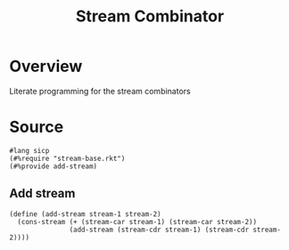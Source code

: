 #+title: Stream Combinator
* Overview
Literate programming for the stream combinators
* Source
:properties:
:header-args:racket: :tangle ./src/modules/stream-combinator.rkt :comments yes
:end:
#+begin_src racket
#lang sicp
(#%require "stream-base.rkt")
(#%provide add-stream)
#+end_src
** Add stream
#+begin_src racket :exports code
(define (add-stream stream-1 stream-2)
  (cons-stream (+ (stream-car stream-1) (stream-car stream-2))
               (add-stream (stream-cdr stream-1) (stream-cdr stream-2))))
#+end_src
